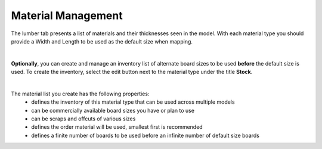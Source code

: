 .. |edit_button| image:: /_static/images/edit_button.png
    :height: 2.5ex
    :class: no-scaled-link

.. _material_management-label:

Material Management
===================
The lumber tab presents a list of materials and their thicknesses seen in
the model. With each material type you should provide a Width and Length
to be used as the default size when mapping.

.. image:: /_static/images/edit_scraps.png
    :width: 80 %
    :align: center

|

**Optionally**, you can create and manage an inventory list of alternate
board sizes to be used **before** the default size is used. To create the
inventory, select the edit button |edit_button| next to the material type
under the title **Stock**.

.. image:: /_static/images/scrap_list.png
    :width: 80 %
    :align: center

|

The material list you create has the following properties:
    - defines the inventory of this material type that can be used across
      multiple models
    - can be commercially available board sizes you have or plan to use
    - can be scraps and offcuts of various sizes
    - defines the order material will be used, smallest first is recommended
    - defines a finite number of boards to be used before an infinite number
      of default size boards


